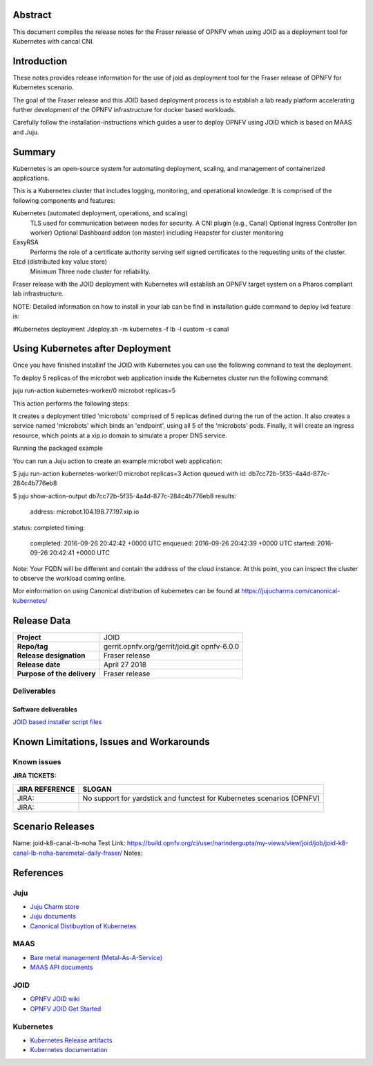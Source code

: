 .. This work is licensed under a Creative Commons Attribution 4.0 International License.
.. http://creativecommons.org/licenses/by/4.0
.. (c) <optionally add copywriters name>


Abstract
========

This document compiles the release notes for the Fraser release of
OPNFV when using JOID as a deployment tool for Kubernetes with cancal CNI.

Introduction
============

These notes provides release information for the use of joid as deployment
tool for the Fraser release of OPNFV for Kubernetes scenario.

The goal of the Fraser release and this JOID based deployment process is
to establish a lab ready platform accelerating further development
of the OPNFV infrastructure for docker based workloads.

Carefully follow the installation-instructions which guides a user to deploy
OPNFV using JOID which is based on MAAS and Juju.

Summary
=======

Kubernetes is an open-source system for automating deployment, scaling, and
management of containerized applications.

This is a Kubernetes cluster that includes logging, monitoring, and operational
knowledge. It is comprised of the following components and features:

Kubernetes (automated deployment, operations, and scaling)
  TLS used for communication between nodes for security.
  A CNI plugin (e.g., Canal)
  Optional Ingress Controller (on worker)
  Optional Dashboard addon (on master) including Heapster for cluster monitoring

EasyRSA
 Performs the role of a certificate authority serving self signed certificates
 to the requesting units of the cluster.

Etcd (distributed key value store)
 Minimum Three node cluster for reliability.

Fraser release with the JOID deployment with Kubernetes will establish an
OPNFV target system on a Pharos compliant lab infrastructure.

NOTE: Detailed information on how to install in your lab can be find in installation guide
command to deploy lxd feature is:

#Kubernetes deployment
./deploy.sh -m kubernetes -f lb -l custom -s canal

Using Kubernetes after Deployment
=================================

Once you have finished installinf the JOID with Kubernetes you can use the
following command to test the deployment.

To deploy 5 replicas of the microbot web application inside the Kubernetes
cluster run the following command:

juju run-action kubernetes-worker/0 microbot replicas=5

This action performs the following steps:

It creates a deployment titled 'microbots' comprised of 5 replicas defined
during the run of the action. It also creates a service named 'microbots'
which binds an 'endpoint', using all 5 of the 'microbots' pods.
Finally, it will create an ingress resource, which points at a
xip.io domain to simulate a proper DNS service.

Running the packaged example

You can run a Juju action to create an example microbot web application:

$ juju run-action kubernetes-worker/0 microbot replicas=3
Action queued with id: db7cc72b-5f35-4a4d-877c-284c4b776eb8

$ juju show-action-output db7cc72b-5f35-4a4d-877c-284c4b776eb8
results:
  address: microbot.104.198.77.197.xip.io
status: completed
timing:
  completed: 2016-09-26 20:42:42 +0000 UTC
  enqueued: 2016-09-26 20:42:39 +0000 UTC
  started: 2016-09-26 20:42:41 +0000 UTC
Note: Your FQDN will be different and contain the address of the cloud
instance.
At this point, you can inspect the cluster to observe the workload coming
online.

Mor einformation on using Canonical distribution of kubernetes can be found
at https://jujucharms.com/canonical-kubernetes/

Release Data
============

+--------------------------------------+--------------------------------------+
| **Project**                          | JOID                                 |
|                                      |                                      |
+--------------------------------------+--------------------------------------+
| **Repo/tag**                         | gerrit.opnfv.org/gerrit/joid.git     |
|                                      | opnfv-6.0.0                          |
+--------------------------------------+--------------------------------------+
| **Release designation**              | Fraser release                       |
|                                      |                                      |
+--------------------------------------+--------------------------------------+
| **Release date**                     | April 27 2018                        |
|                                      |                                      |
+--------------------------------------+--------------------------------------+
| **Purpose of the delivery**          | Fraser release                       |
|                                      |                                      |
+--------------------------------------+--------------------------------------+

Deliverables
------------

Software deliverables
~~~~~~~~~~~~~~~~~~~~~
`JOID based installer script files <https://gerrit.opnfv.org/gerrit/gitweb?p=joid.git>`_

Known Limitations, Issues and Workarounds
=========================================

Known issues
------------

**JIRA TICKETS:**

+--------------------------------------+--------------------------------------+
| **JIRA REFERENCE**                   | **SLOGAN**                           |
|                                      |                                      |
+--------------------------------------+--------------------------------------+
| JIRA:                                | No support for yardstick and functest|
|                                      | for Kubernetes scenarios  (OPNFV)    |
+--------------------------------------+--------------------------------------+
| JIRA:                                |                                      |
+--------------------------------------+--------------------------------------+


Scenario Releases
=================
Name:      joid-k8-canal-lb-noha
Test Link: https://build.opnfv.org/ci/user/narindergupta/my-views/view/joid/job/joid-k8-canal-lb-noha-baremetal-daily-fraser/
Notes:

References
==========

Juju
----
- `Juju Charm store <https://jujucharms.com/>`_
- `Juju documents <https://jujucharms.com/docs/stable/getting-started>`_
- `Canonical Distibuytion of Kubernetes <https://jujucharms.com/canonical-kubernetes/>`_

MAAS
----
- `Bare metal management (Metal-As-A-Service) <http://maas.io/get-started>`_
- `MAAS API documents <http://maas.ubuntu.com/docs/>`_

JOID
----
- `OPNFV JOID wiki <https://wiki.opnfv.org/joid>`_
- `OPNFV JOID Get Started <https://wiki.opnfv.org/display/joid/JOID+Get+Started>`_

Kubernetes
----------
- `Kubernetes Release artifacts <https://get.k8s.io/>`_
- `Kubernetes documentation <https://kubernetes.io/>`_

